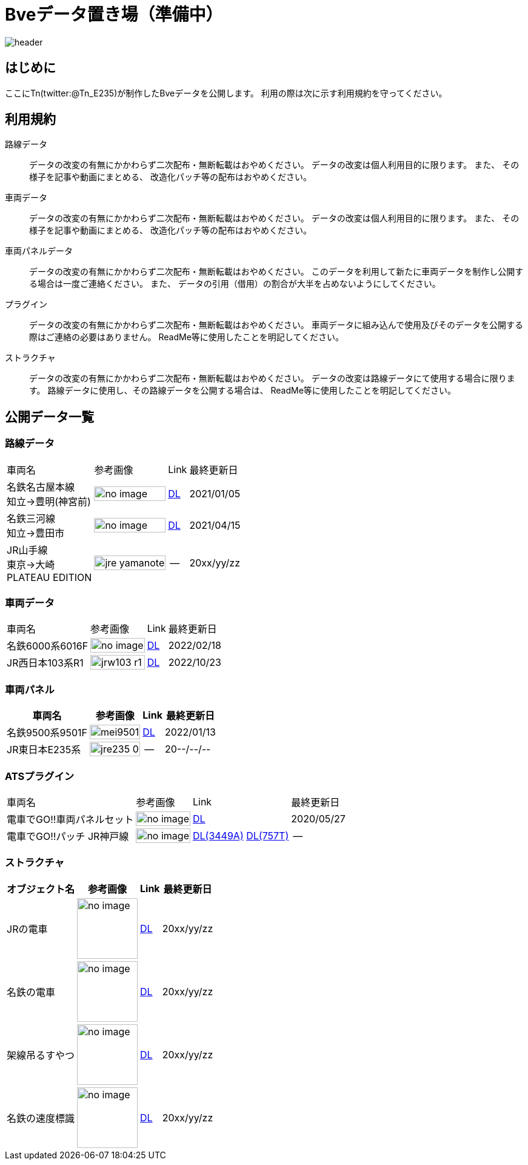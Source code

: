 = Bveデータ置き場（準備中）

image::./images/bana-.png[header]

== はじめに
ここにTn(twitter:@Tn_E235)が制作したBveデータを公開します。
利用の際は次に示す利用規約を守ってください。

== 利用規約
路線データ::
データの改変の有無にかかわらず二次配布・無断転載はおやめください。
データの改変は個人利用目的に限ります。
また、
その様子を記事や動画にまとめる、
改造化パッチ等の配布はおやめください。

車両データ::
データの改変の有無にかかわらず二次配布・無断転載はおやめください。
データの改変は個人利用目的に限ります。
また、
その様子を記事や動画にまとめる、
改造化パッチ等の配布はおやめください。

車両パネルデータ::
データの改変の有無にかかわらず二次配布・無断転載はおやめください。
このデータを利用して新たに車両データを制作し公開する場合は一度ご連絡ください。
また、
データの引用（借用）の割合が大半を占めないようにしてください。

プラグイン::
データの改変の有無にかかわらず二次配布・無断転載はおやめください。
車両データに組み込んで使用及びそのデータを公開する際はご連絡の必要はありません。
ReadMe等に使用したことを明記してください。

ストラクチャ::
データの改変の有無にかかわらず二次配布・無断転載はおやめください。
データの改変は路線データにて使用する場合に限ります。
路線データに使用し、その路線データを公開する場合は、
ReadMe等に使用したことを明記してください。

== 公開データ一覧
[[route]]
=== 路線データ

[options="autowidth"]
|===
// 4+^|車両データ
|車両名 |参考画像 |Link |最終更新日
|名鉄名古屋本線 +
知立→豊明(神宮前)
a|image::./images/no_image.png[width=100%, align="center"]
|https://drive.google.com/file/d/1W_J3htQBnEWnmo5NalnRUDWrTQKm4AuA/view?usp=sharing[DL]
|2021/01/05

|名鉄三河線 +
知立→豊田市
a|image::./images/no_image.png[width=100%, align="center"]
|https://drive.google.com/file/d/1PN946O9aimOQEUG5QQo1UBQx2gEaX7ww/view?usp=sharing[DL]
|2021/04/15

|JR山手線 +
東京→大崎 +
PLATEAU EDITION
a|image::./images/jre_yamanote.jpg[width=100%, align="center"]
|--
|20xx/yy/zz



|===

=== 車両データ
[[車両データ]]
[options="autowidth"]
|===
// 4+^|車両データ
|車両名 |参考画像 |Link |最終更新日
|名鉄6000系6016F
a|image::./images/no_image.png[width=100%, align="center"]
|https://drive.google.com/file/d/1LOWNeVr7rzzPP0D3SH-LYOIRv41siMjj/view?usp=sharing[DL]
|2022/02/18

|JR西日本103系R1
a|image::./images/jrw103_r1.jpg[width=100%, align="center"]
|https://t.co/HVEnWBoBtq[DL]
|2022/10/23

|===

=== 車両パネル
[[車両パネル]]
[options="autowidth"]
|===
// 4+^|車両パネル
|車両名 |参考画像 |Link |最終更新日

|名鉄9500系9501F
a|image::./images/mei9501.jpg[width=100%, align="center"]
|https://drive.google.com/file/d/1VHqEEkRABUPOSTXXi1bf2bZipNVFjq6p/view?usp=sharing[DL]
|2022/01/13



|JR東日本E235系
a|image::./images/jre235-0.jpg[width=100%, align="center"]
|--
|20--/--/--

|===

=== ATSプラグイン
[[ats_pulgin]]
[options="autowidth"]
|===
|車両名 |参考画像 |Link |最終更新日
|電車でGO!!車両パネルセット
a|image::./images/no_image.png[width=100%, align="center"]
|https://drive.google.com/file/d/1q_7_2aGlsjH-YDD2bFczAxqdSfJKXclH/view?usp=sharing[DL]
|2020/05/27

|電車でGO‼パッチ JR神戸線
a|image::./images/no_image.png[width=100%, align="center"]
|https://drive.google.com/file/d/1_MVdjQ2wYZAEx5W5OO7jbuWrcyT0xmTp/view?usp=sharing[DL(3449A)]
 https://drive.google.com/file/d/1kYzrlcAfudQ9RhbG_CqQndZm8M3-0I90/view?usp=sharing[DL(757T)]
|--
|2022/--/--

|===




=== ストラクチャ
[[structures]]

[options="autowidth"]
|===
|オブジェクト名 |参考画像 |Link |最終更新日

|JRの電車
a|image::./images/no_image.png[height="100", align="center"]
|https://drive.google.com/file/d/12DvnalS_sQROP003_n7rMMpHVzMCymEE/view?usp=sharing[DL]
|20xx/yy/zz

|名鉄の電車
a|image::./images/no_image.png[height="100", align="center"]
|https://drive.google.com/file/d/1KWjhWbIgxtZ3_RZZM5Kei06vy-EKeLsJ/view?usp=sharing[DL]
|20xx/yy/zz

|架線吊るすやつ
a|image::./images/no_image.png[height="100", align="center"]
|https://drive.google.com/file/d/1QQmF9agCvPzIjdR3m--UAA1q7sSzYmdy/view?usp=sharing[DL]
|20xx/yy/zz

|名鉄の速度標識
a|image::./images/no_image.png[height="100", align="center"]
|https://drive.google.com/file/d/1NnGhdyc1F2Hdez8dHtpP8jwHdoCFYlV5/view?usp=sharing[DL]
|20xx/yy/zz

|===